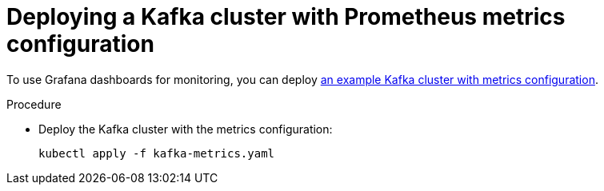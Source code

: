 // This assembly is included in the following assemblies:
//
// assembly-metrics-kafka.adoc
[id='proc-metrics-deploying-kafka-{context}']

= Deploying a Kafka cluster with Prometheus metrics configuration

To use Grafana dashboards for monitoring, you can deploy xref:ref-metrics-config-files-{context}[an example Kafka cluster with metrics configuration].

.Procedure

* Deploy the Kafka cluster with the metrics configuration:
[source,shell,subs="+attributes"]
kubectl apply -f kafka-metrics.yaml
